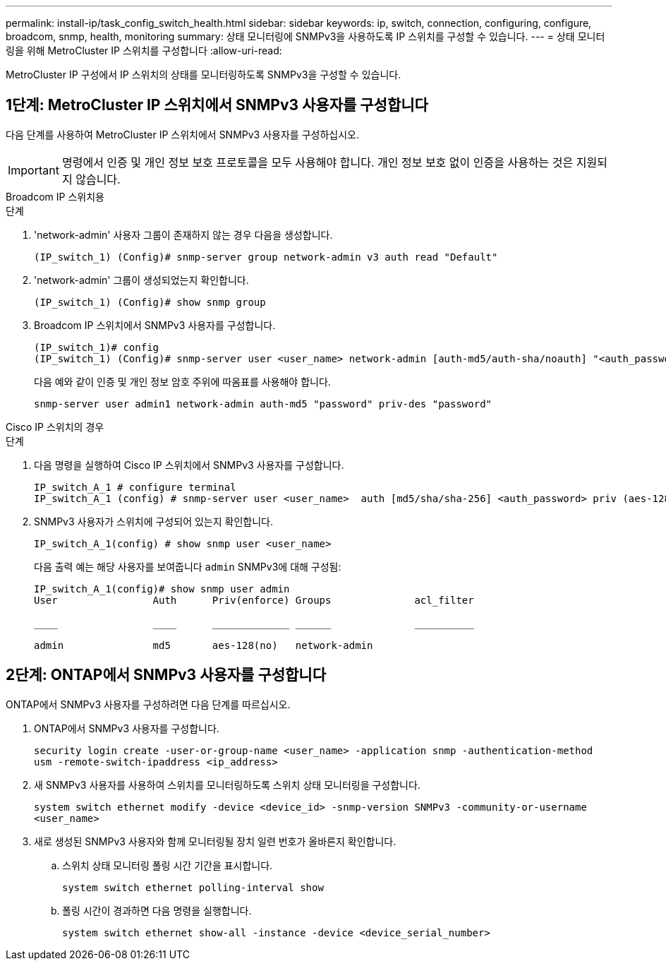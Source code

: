---
permalink: install-ip/task_config_switch_health.html 
sidebar: sidebar 
keywords: ip, switch, connection, configuring, configure, broadcom, snmp, health, monitoring 
summary: 상태 모니터링에 SNMPv3을 사용하도록 IP 스위치를 구성할 수 있습니다. 
---
= 상태 모니터링을 위해 MetroCluster IP 스위치를 구성합니다
:allow-uri-read: 


[role="lead"]
MetroCluster IP 구성에서 IP 스위치의 상태를 모니터링하도록 SNMPv3을 구성할 수 있습니다.



== 1단계: MetroCluster IP 스위치에서 SNMPv3 사용자를 구성합니다

다음 단계를 사용하여 MetroCluster IP 스위치에서 SNMPv3 사용자를 구성하십시오.


IMPORTANT: 명령에서 인증 및 개인 정보 보호 프로토콜을 모두 사용해야 합니다. 개인 정보 보호 없이 인증을 사용하는 것은 지원되지 않습니다.

[role="tabbed-block"]
====
.Broadcom IP 스위치용
--
.단계
. 'network-admin' 사용자 그룹이 존재하지 않는 경우 다음을 생성합니다.
+
`(IP_switch_1) (Config)# snmp-server group network-admin v3 auth read "Default"`

. 'network-admin' 그룹이 생성되었는지 확인합니다.
+
`(IP_switch_1) (Config)# show snmp group`

. Broadcom IP 스위치에서 SNMPv3 사용자를 구성합니다.
+
[listing]
----
(IP_switch_1)# config
(IP_switch_1) (Config)# snmp-server user <user_name> network-admin [auth-md5/auth-sha/noauth] "<auth_password>" [priv-aes128/priv-des] "<priv_password>"
----
+
다음 예와 같이 인증 및 개인 정보 암호 주위에 따옴표를 사용해야 합니다.

+
[listing]
----
snmp-server user admin1 network-admin auth-md5 "password" priv-des "password"
----


--
.Cisco IP 스위치의 경우
--
.단계
. 다음 명령을 실행하여 Cisco IP 스위치에서 SNMPv3 사용자를 구성합니다.
+
[listing]
----
IP_switch_A_1 # configure terminal
IP_switch_A_1 (config) # snmp-server user <user_name>  auth [md5/sha/sha-256] <auth_password> priv (aes-128) <priv_password>
----
. SNMPv3 사용자가 스위치에 구성되어 있는지 확인합니다.
+
`IP_switch_A_1(config) # show snmp user <user_name>`

+
다음 출력 예는 해당 사용자를 보여줍니다 `admin` SNMPv3에 대해 구성됨:

+
[listing]
----
IP_switch_A_1(config)# show snmp user admin
User                Auth      Priv(enforce) Groups              acl_filter

____                ____      _____________ ______              __________

admin               md5       aes-128(no)   network-admin
----


--
====


== 2단계: ONTAP에서 SNMPv3 사용자를 구성합니다

ONTAP에서 SNMPv3 사용자를 구성하려면 다음 단계를 따르십시오.

. ONTAP에서 SNMPv3 사용자를 구성합니다.
+
`security login create -user-or-group-name <user_name> -application snmp -authentication-method usm -remote-switch-ipaddress <ip_address>`

. 새 SNMPv3 사용자를 사용하여 스위치를 모니터링하도록 스위치 상태 모니터링을 구성합니다.
+
`system switch ethernet modify -device <device_id> -snmp-version SNMPv3 -community-or-username <user_name>`

. 새로 생성된 SNMPv3 사용자와 함께 모니터링될 장치 일련 번호가 올바른지 확인합니다.
+
.. 스위치 상태 모니터링 폴링 시간 기간을 표시합니다.
+
`system switch ethernet polling-interval show`

.. 폴링 시간이 경과하면 다음 명령을 실행합니다.
+
`system switch ethernet show-all -instance -device <device_serial_number>`




